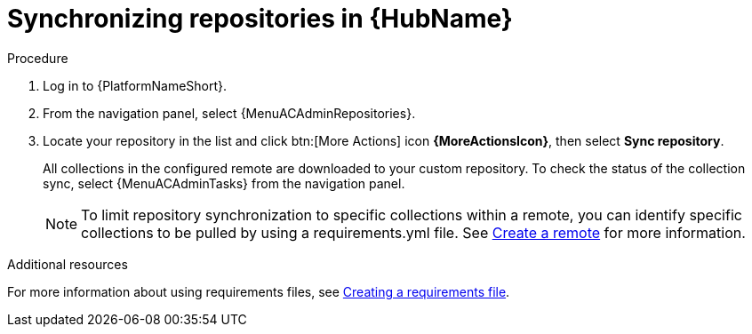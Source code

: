 :_mod-docs-content-type: <PROCEDURE>
[id="proc-basic-repo-sync"]

= Synchronizing repositories in {HubName}

.Procedure

. Log in to {PlatformNameShort}.
. From the navigation panel, select {MenuACAdminRepositories}.
. Locate your repository in the list and click btn:[More Actions] icon *{MoreActionsIcon}*, then select *Sync repository*.
+
All collections in the configured remote are downloaded to your custom repository. To check the status of the collection sync, select {MenuACAdminTasks} from the navigation panel.
+
[NOTE]
====
To limit repository synchronization to specific collections within a remote, you can identify specific collections to be pulled by using a requirements.yml file. See xref:proc-create-remote_remote-management[Create a remote] for more information.
====

[role="_additional-resources"]
.Additional resources
For more information about using requirements files, see link:{URLHubManagingContent}/managing-cert-valid-content#create-requirements-file_managing-cert-validated-content[Creating a requirements file].
